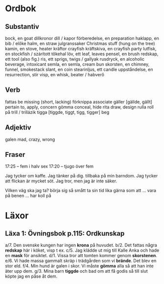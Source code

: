 * Ordbok

** Substantiv

bock, en                                goat
dillkronor                              dill / kapor
förberedelse, en                        preparation
haklapp, en                             bib / előke
halm, en                                straw
julgranssaker                           Christmas stuff (hung on the tree)
kamin, en                               stove, heater
kräftor                                 crayfish
kräftskiva, en                          crayfish party
lutfisk, en                             stockfish / szárított tőkehal
löv, ett                                leaf, leaves
pensel, en                              brush
redskap, ett                            tool (also fig.)
ris, ett                                sprigs, twigs / gallyak
rusdryck, en                            alcoholic beverage, intoxicant
semla, en                               semla, cream bun
skorsten, en                            chimney, funnel, smokestack
slant, en                               coin
stearinljus, ett                        candle
uppståndelse, en                        resurrection, stir
visp, en                                whisk, beater / habverő

** Verb

fattas                                  be missing (short, lacking)
förknippa                               associate
gäller [gällde, gällt]                  pertain to, apply, concern
gömma                                   conceal, hide
rita                                    draw, design
rulla                                   roll
  på                                    trill / trillázik
tigga [tiggde, tiggt, tigg, tigger]     beg

** Adjektiv

galen                                   mad, crazy, wrong

** Fraser

17:25 -- fem i halv sex
17:20 -- tjugo över fem

Jag tycker om kaffe.
Jag tänker på dig.
           tillbaka på min barndom.
Jag tycker att flickan är mycket söt.
Jag tror, men jag är inte säker.

Vilken väg ska jag ta?
börja sig så smått                      ta sin tid
lika gärna som att ...
vara på benen ...
har koll på


* Läxor

** Läxa 1: Övningsbok p.115: Ordkunskap

a/7. Den svenske kungen har ingen *krona* på huvudet.
b/2. Det fattas några *redskap* här i köket, visp t ex.
c/5. Jag klädde ut mig till Kalle Anka och hade en *mask* för ansiktet.
d/1. Vissa tror att tomten kommer genom *skorstenen*.
e/6. Vi hade massa gammalt skräp i trädgården som vi *brände*. Det blev en stor eld.
f/4. Min hund är galen i skor. Vi måste *gömma* alla så att han inte äter upp dem.
g/3. Mina barn *tiggde* och bad om att få godis så till slut köpte jag en påse åt dem.
